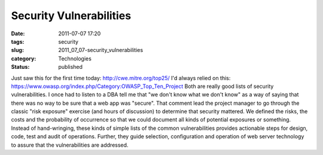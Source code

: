 Security Vulnerabilities
========================

:date: 2011-07-07 17:20
:tags: security
:slug: 2011_07_07-security_vulnerabilities
:category: Technologies
:status: published

Just saw this for the first time today:  http://cwe.mitre.org/top25/
I'd always relied on
this: https://www.owasp.org/index.php/Category:OWASP_Top_Ten_Project
Both are really good lists of security vulnerabilities.
I once had to listen to a DBA tell me that "we don't know what we don't
know" as a way of saying that there was no way to be sure that a web app
was "secure".  That comment lead the project manager to go  through the
classic "risk exposure" exercise (and hours of discussion) to determine
that security mattered.  We defined the risks, the costs and the
probability of occurrence so that we could document all kinds of
potential exposures or something.
Instead of hand-wringing, these kinds of simple lists of the common
vulnerabilities provides actionable steps for design, code, test and
audit of operations.  Further, they guide selection, configuration and
operation of web server technology to assure that the vulnerabilities
are addressed.





